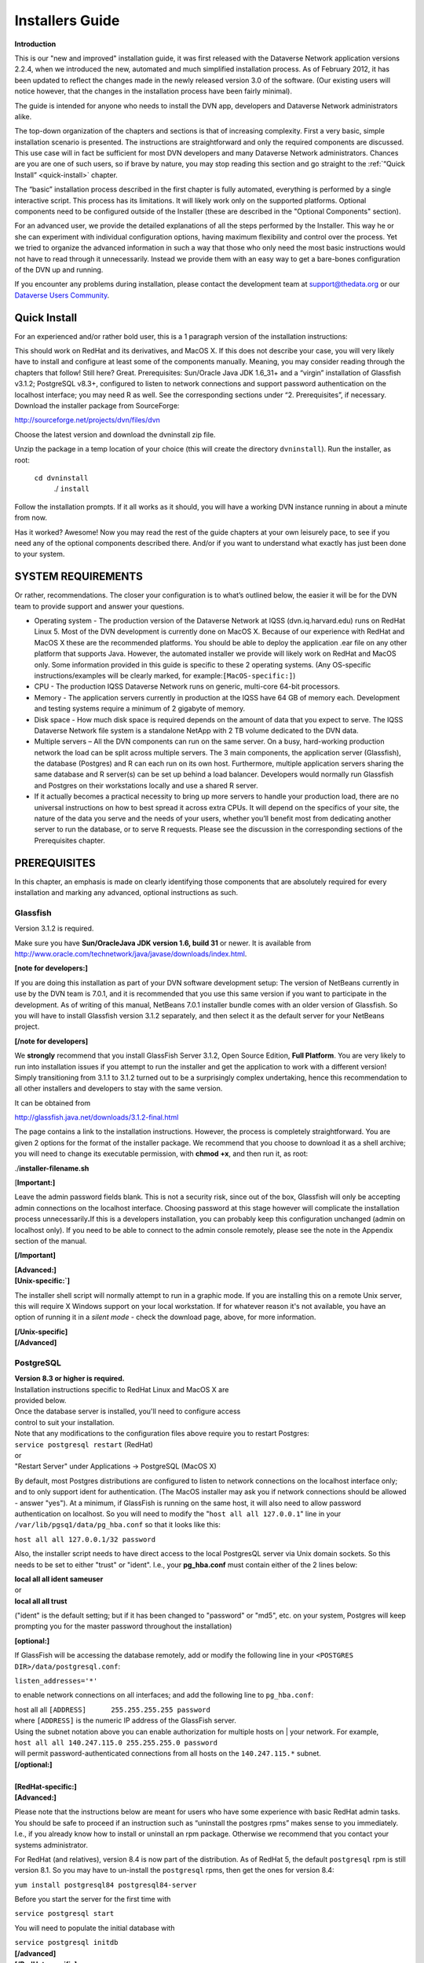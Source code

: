 ====================================
Installers Guide
====================================

.. _introduction:

**Introduction**

This is our "new and improved" installation guide, it was first
released with the Dataverse Network application versions 2.2.4, when we
introduced the new, automated and much simplified installation process.
As of February 2012, it has been updated to reflect the changes made in
the newly released version 3.0 of the software. (Our existing users will
notice however, that the changes in the installation process have been
fairly minimal).

The guide is intended for anyone who needs to install the DVN app,
developers and Dataverse Network administrators alike.

The top-down organization of the chapters and sections is that of
increasing complexity. First a very basic, simple installation scenario
is presented. The instructions are straightforward and only the required
components are discussed. This use case will in fact be sufficient for
most DVN developers and many Dataverse Network administrators. Chances
are you are one of such users, so if brave by nature, you may stop
reading this section and go straight to the :ref:`“Quick Install” <quick-install>`   chapter.

The “basic” installation process described in the first chapter is
fully automated, everything is performed by a single interactive script.
This process has its limitations. It will likely work only on the
supported platforms. Optional components need to be configured  outside
of the Installer (these are described in the "Optional Components"
section).

For an advanced user, we provide the detailed explanations of all the
steps performed by the Installer. This way he or she can experiment with
individual configuration options, having maximum flexibility and control
over the process. Yet we tried to organize the advanced information in
such a way that those who only need the most basic instructions would
not have to read through it unnecessarily.  Instead we provide them with
an easy way to get a bare-bones configuration of the DVN up and running.

If you encounter any problems during installation, please contact the
development team
at `support@thedata.org <mailto:support@thedata.org>`__
or our `Dataverse Users
Community <https://groups.google.com/forum/?fromgroups#!forum/dataverse-community>`__.

.. _quick-install:

Quick Install
++++++++++++++++++++++

For an experienced and/or rather bold user, this is a 1
paragraph version of the installation instructions: 

This should work on RedHat and its derivatives, and MacOS X. If this
does not describe your case, you will very likely have to install and
configure at least some of the components manually. Meaning, you may
consider reading through the chapters that follow! Still here? Great.
Prerequisites: Sun/Oracle Java JDK 1.6\_31+ and a “virgin” installation
of Glassfish v3.1.2; PostgreSQL v8.3+, configured to listen to network
connections and support password authentication on the localhost
interface; you may need R as well. See the corresponding sections under
“2. Prerequisites”, if necessary. Download the installer package from
SourceForge:

`http://sourceforge.net/projects/dvn/files/dvn <http://sourceforge.net/projects/dvn/files/dvn>`__

Choose the latest version and download the dvninstall zip file.

Unzip the package in a temp location of your choice (this will create
the directory ``dvninstall``). Run the installer, as root: 

          ``cd dvninstall``
           ./ ``install``

Follow the installation prompts. If it all works as it should, you
will have a working DVN instance running in about a minute from now.

Has it worked? Awesome! Now you may read the rest of the guide
chapters at your own leisurely pace, to see if you need any of the
optional components described there. And/or if you want to understand
what exactly has just been done to your system.

SYSTEM REQUIREMENTS
++++++++++++++++++++++++++++++++++

Or rather, recommendations. The closer your configuration is to what’s
outlined below, the easier it will be for the DVN team to provide
support and answer your questions.

-  Operating system - The production version of the Dataverse Network at
   IQSS (dvn.iq.harvard.edu) runs on RedHat Linux 5. Most of the DVN
   development is currently done on MacOS X. Because of our experience
   with RedHat and MacOS X these  are the recommended platforms. You
   should be able to deploy the application .ear file on any other
   platform that supports Java. However, the automated installer we
   provide will likely work on RedHat and MacOS only. Some information
   provided in this guide is specific to these 2 operating systems. (Any
   OS-specific instructions/examples will be clearly marked, for
   example:\ ``[MacOS-specific:]``)

-  CPU - The production IQSS Dataverse Network runs on generic,
   multi-core 64-bit processors. 

-  Memory - The application servers currently in production at the IQSS
   have 64 GB of memory each.  Development and testing systems require a
   minimum of 2 gigabyte of memory.

-  Disk space - How much disk space is required depends on the amount of
   data that you expect to serve. The IQSS Dataverse Network file system
   is a standalone NetApp with 2 TB volume dedicated to the DVN data.

-  Multiple servers – All the DVN components can run on the same server.
   On a busy, hard-working production network the load can be split
   across multiple servers. The 3 main components, the application
   server (Glassfish), the database (Postgres) and R can each run on its
   own host. Furthermore, multiple application servers sharing the same
   database and R server(s)  can be set up behind a load balancer.
   Developers would normally run Glassfish and Postgres on their
   workstations locally and use a shared R server.

-  If it actually becomes a practical necessity to bring up more servers
   to handle your production load, there are no universal instructions
   on how to best spread it across extra CPUs. It will depend on the
   specifics of your site, the nature of the data you serve and the
   needs of your users, whether you’ll benefit most from dedicating
   another server to run the database, or to serve R requests. Please
   see the discussion in the corresponding sections of the Prerequisites
   chapter.

.. _prerequisites:

PREREQUISITES
++++++++++++++++++++++++++

In this chapter, an emphasis is made on clearly identifying those
components that are absolutely required for  every installation and
marking any advanced, optional instructions as such.

Glassfish
=======================

Version 3.1.2 is required.

Make sure you have **Sun/Oracle**\ **Java JDK version 1.6, build 31**
or newer\. It is available from
`http://www.oracle.com/technetwork/java/javase/downloads/index.html <http://www.oracle.com/technetwork/java/javase/downloads/index.html>`__.


**[note for developers:]**

If you are doing this installation as part of your DVN software
development setup: The version of NetBeans currently in use by the DVN
team is 7.0.1, and it is recommended that you use this same version if
you want to participate in the development. As of writing of this
manual, NetBeans 7.0.1 installer bundle comes with an older version of
Glassfish. So you will have to install Glassfish version 3.1.2
separately, and then select it as the default server for your NetBeans
project.

**[/note for developers]**

We **strongly** recommend that you install GlassFish Server 3.1.2,
Open Source Edition, **Full Platform**. You are very likely to run into
installation issues if you attempt to run the installer and get the
application to work with a different version! Simply transitioning from
3.1.1 to 3.1.2 turned out to be a surprisingly complex undertaking,
hence this recommendation to all other installers and developers to stay
with the same version.

It can be obtained from

`http://glassfish.java.net/downloads/3.1.2-final.html <http://glassfish.java.net/downloads/3.1.2-final.html>`__

The page contains a link to the installation instructions. However,
the process is completely straightforward. You are given 2 options for
the format of the installer package. We recommend that you choose to
download it as a shell archive; you will need to change its executable
permission, with **chmod +x**, and then run it, as root:

./**installer-filename.sh**

[**Important:]**

Leave the admin password fields blank. This is not a security risk,
since out of the box, Glassfish will only be accepting admin connections
on the localhost interface. Choosing password at this stage however will
complicate the installation process unnecessarily\ **.**\ If this is a
developers installation, you can probably keep this configuration
unchanged (admin on localhost only). If you need to be able to connect
to the admin console remotely, please see the note in the Appendix
section of the manual.

**[/Important]**

| **[Advanced:]**
| **[Unix-specific:`]**

The installer shell script will normally attempt to run in a graphic
mode. If you are installing this on a remote Unix server, this will
require X Windows support on your local workstation. If for whatever
reason it's not available, you have an option of running it in a *silent
mode* - check the download page, above, for more information.

| **[/Unix-specific]**
| **[/Advanced]**

.. _postgresql:

PostgreSQL
=======================

| **Version 8.3 or higher is required.**
| Installation instructions specific to RedHat Linux and MacOS X are
| provided below.
| Once the database server is installed, you'll need to configure access
| control to suit your installation.
| Note that any modifications to the configuration files above require you to restart Postgres:
| ``service postgresql restart`` (RedHat)

| or
| "Restart Server" under Applications -> PostgreSQL (MacOS X)

By default, most Postgres distributions are configured to listen to network connections on the localhost interface only; and to only support ident for authentication. (The MacOS installer may ask you if network connections should be allowed - answer "yes"). At a minimum, if GlassFish is running on the same host, it will also need to allow password authentication on localhost. So you will need to modify the "``host all all 127.0.0.1``\ " line in your ``/var/lib/pgsq1/data/pg_hba.conf`` so that it looks like this:

|         ``host all all 127.0.0.1/32 password``

Also, the installer script needs to have direct access to the local PostgresQL server via Unix domain sockets. So this needs to be set to either "trust" or "ident". I.e., your **pg\_hba.conf** must contain either of the 2 lines below:

| **local   all  all   ident    sameuser**
| or
| **local   all  all  trust**

("ident" is the default setting; but if it has been changed to
"password" or "md5", etc. on your system, Postgres will keep prompting
you for the master password throughout the installation)

**[optional:]**

If GlassFish will be accessing the database remotely, add or modify the following line in your ``<POSTGRES DIR>/data/postgresql.conf``:

| ``listen_addresses='*'``

to enable network connections on all interfaces; and add the following
line to ``pg_hba.conf``:

| host       all      all      ``[ADDRESS]      255.255.255.255 password``

| where ``[ADDRESS]`` is the numeric IP address of the GlassFish server.
| Using the subnet notation above you can enable authorization for multiple hosts on | your network. For example,

| ``host all all 140.247.115.0 255.255.255.0 password``

| will permit password-authenticated connections from all hosts on the ``140.247.115.*`` subnet.
| **[/optional:]**

| 
| **[RedHat-specific:]**
| **[Advanced:]**

Please note that the instructions below are meant for users who have some experience with basic RedHat admin tasks. You should be safe to proceed if an instruction such as “uninstall the postgres rpms” makes sense to you immediately. I.e., if you already know how to install or uninstall an rpm package. Otherwise we recommend that you contact your systems administrator.

For RedHat (and relatives), version 8.4 is now part of the distribution. As of RedHat 5, the default ``postgresql`` rpm is still version 8.1. So you may have to un-install the ``postgresql`` rpms, then get the ones for version 8.4:

|         ``yum install postgresql84 postgresql84-server``

Before you start the server for the first time with

| ``service postgresql start``

You will need to populate the initial database with


| ``service postgresql initdb``


| **[/advanced]**
| **[/RedHat-specific]**


**[MacOS-specific:]**


Postgres Project provides a one click installer for Mac OS X 10.4 and
above at
`http://www.postgresql.org/download/macosx <http://www.postgresql.org/download/macosx>`__.
Fink and MacPorts packages are also available.


**[/MacOS-specific]`**


| **[advanced:]**
| **[optional:]**

See the section :ref:`PostgresQL setup <postgresql-setup>` in the Appendix for the description of the steps that the automated installer takes to set up PostgresQL for use with the DVN.  

| **[/optional]**
| **[/advanced]**

.. _r-and-rserve:

R and RServe
=======================

Strictly speaking, R is an optional component. You can bring up a
running DVN instance without it. The automated installer will allow such
an installation, with a warning. Users of this Dataverse Network will be
able to upload and share some data. Only the advanced modes of serving
quantitative data to the users require R ``[style?]``. Please consult
the :ref:`"Do you need R?" <do-you-need-r>` section in the Appendix for an extended discussion of this.


| **Installation instructions:** 

Install the latest version of R from your favorite CRAN mirror (refer to `http://cran.r-project.org/ <http://cran.r-project.org/>`__ for more information). Depending on your OS distribution, this may be as simple as typing

| **[RedHat/Linux-specific:]**

``yum install R R-devel``

(for example, the above line will work in CentOS out of the box; in RedHat, you will have to add support for EPEL repository -- see
`http://fedoraproject.org/wiki/EPEL <http://fedoraproject.org/wiki/EPEL>`__
-- then run the ``yum install`` command)

| **[/RedHat/Linux-specific]**

Please make sure to install the "devel" package too! you will need it
to build the extra R modules.

Once you have R installed, download the package ``dvnextra.tar`` from this location:

`http://dvn.iq.harvard.edu/dist/R/dvnextra.tar <http://dvn.iq.harvard.edu/dist/R/dvnextra.tar>`__

Unpack the archive:

``tar xvf dvnextra.tar``

then run the supplied installation shell script as root:

|  ``cd dvnextra``
| ``./installModules.sh``

This will install a number of R modules needed by the DVN to run statistics and analysis, some from CRAN and some supplied in the bundle; it will also configure Rserve to run locally on your system and install some startup files that the DVN will need.

**Please note that the DVN application requires specific versions of the 3rd-party R packages. For example, if you obtain and install the version of Zelig package currently available from CRAN, it will not work with the application. This is why we distribute the sources of the correct versions in this tar package.**


| **[advanced:]**
| We haven’t had much experience with R on any platforms other than RedHat-and-the-like. Our developers use MacOS X, but point their DVN instances to a shared server running Rserve under RedHat.

The R project ports their distribution to a wide range of platforms. However, the installer shell script above will only run on Unix; and is not really guaranteed to work on anything other than RedHat. If you have some experience with either R or system administration, you should be able to use the script as a guide to re-create the configuration steps on any other platform quite easily. You will, however, be entirely on your own while embarking on that adventure.
**[/advanced]**



System Configuration
================================

**[Advanced/optional:]**

Many modern OS distributions come pre-configured so that all the
network ports are firewalled off by default.

Depending on the configuration of your server, you may need to open some
of the following ports.

On a developers personal workstation, the user would normally access his
or her DVN instance on the localhost interface. So no open ports are
required unless you want to give access to your DVN to another
user/developer.

When running a DVN that is meant to be accessible by network users: At a
minimum, if all the components are running on the same server, the HTTP
port 80 needs to be open. You may also want to open TCP 443, to be able
to access Glassfish admin console remotely.

If the DVN is running its own HANDLE.NET server (see Chapter 4.
"Optional Components"), the TCP port 8000 and TCP/UDP ports 2641 are
also needed.

If the DVN application needs to talk to PostgreSQL and/or Rserve running
on remote hosts, the TCP ports 5432 and 6311, respectively, need to be
open there.

**[/Advanced/optional]**



RUNNING THE INSTALLER
+++++++++++++++++++++++++++++++++++++++++

Once the :ref:`Prerequisites <prerequisites>` have been take care of, the DVN application can be installed.

The installer package can be downloaded from our repository on SourceForge at

`http://sourceforge.net/projects/dvn/files/dvn/3.0/dvninstall\_v3\_0.zip <http://sourceforge.net/projects/dvn/files/dvn/3.0/dvninstall_v3_0.zip>`_

| Unzip the package in a temp location of your choice (this will create the directory | ``dvninstall``). Run the installer, as root:
|         ``cd dvninstall``
|         ``./install``

Follow the installation prompts. The installer will first verify the contents of the package and check if the required components
(in :ref:`Prerequisites <prerequisites>`) are present on the system. Then it will lead you through the application setup.

| **[Advanced:]**

The limitations of the installer package:

Some extra configuration steps will be required if the PostgreSQL database is being set up on a remote server.

It will most likely only work on the supported platforms, RedHat and Mac OS X.

It is only guaranteed to work on a fresh Glassfish installation. If you already have more than one Glassfish domains created and/or have applications other than the DVN running under Glassfish, please consult the “Manual Installation and Configuration” in the Addendum.

It does not install any of the optional components (:ref:`see Chapter 4<optional-components>`.) 

For the detailed explanation of the tasks performed by the Installer, see the “Manual Installation and Configuration” in the Addendum.

| **[/Advanced]**

.. _optional-components:

Optional Components
++++++++++++++++++++++++++

``[The sections on ImageMagick, Google Analytics and Captcha have been rewritten and, hopefully, made less confusing. The Handles instructions have also been modified, but I would like to work on it some more. Namely I'd like to read their own technical manual, and see if we should provide our own version of installation instructions, similarly to what we do with some other packages; we've heard complaints from users about their manual not being very easy to follow]``

reCAPTCHA bot blocker
=================================

We found that our “email us” feature can be abused to send spam
messages. You can choose to use the reCAPTCHA filter to help prevent
this. Configure the filter as follows:

#. | Go to reCAPTCHA web site at
   | `http://recaptcha.net/ <http://recaptcha.net/>`_ 
   | and sign up for an account.
   | Register your website domain to acquire a public/private CAPTCHA key pair.
   | Record this information in a secure location.
#. Insert the the public/private key pair and domain for your reCAPTCHA
   account into the ``captcha`` table of the DVN PostgreSQL database.
   Use ``psql``, ``pgadmin`` or any other database utility; the SQL
   query will look like this:
   ``INSERT INTO captcha (publickey, domainname, privatekey) VALUES ('sample', 'sample.edu', 'sample')``
#. Verify that the Report Issue page is now showing the reCAPTCHA
   challenge.

Google Analytics
================================

Network Admins can use the Google Analytics tools to view Dataverse Network website usage statistics.

Note: It takes about 24 hours for Google Analytics to start monitoring
your website after the registration.

| 
| To enable the use of Google Analytics:

#. Go to the Google Analytics homepage at
   `http://www.google.com/analytics/indexu.html <http://www.google.com/analytics/indexu.html>`__.
#. Set up a Google Analytics account and obtain a tracking code for your Dataverse Network installation.
#. Use the Google Analytics Help Center to find how to add the tracking code to the content you serve.
#. Configure the DVN to use the tracking key (obtained in Step 2,
    above), by setting | the ``dvn.googleanalytics.key`` JVM option in
    Glassfish.
    
    This can be done by adding the following directly to the
    ``domain.xml`` config file (for example: ``/usr/local/glassfish/domains/domain1/confi/domain.xml``):
    ``<jvm-options>-Ddvn.googleanalytics.key=XX-YYY</jvm-options>`` (this will require Glassfish restart)

    Or by using the Glassfish Admin Console configuration GUI. Consult the “Glassfish Configuration” section in the Appendix. 

Once installed and activated, the usage statistics can be accessed from
the Network Options of the DVN.

ImageMagick
=======================

When image files are ingested into a DVN, the application
automatically creates small "thumbnail" versions to display on the
Files View page. These thumbnails are generated once, then cached for
future use.

Normally, the standard Java image manipulation libraries are used to
do the scaling. If you have studies with large numbers of large
images, generating the thumbnails may become a time-consuming task. If
you notice that the Files view takes a long time to load for the first
time because of the images, it is possible | to improve the
performance by installing the ``ImageMagick`` package. If it is
installed, the application will automatically use its
``/usr/bin/convert`` utility to do the resizing, which appears to be
significantly faster than the Java code.

``ImageMagick`` is available for, or even comes with most of the popular OS distributions.

 
| **<RedHat-Specific:>**

It is part of the full RedHat Linux distribution, although it is not
included in the default "server" configuration. It can be installed on a
RedHat server with the ``yum install ImageMagick`` command.

**</RedHat-Specific>**

Handle System
===========================

DVN administrators may choose to set up a `HANDLE.NET <http://www.handle.net/>`_ server to issue and register persistent, global identifiers for their studies. The DVN app can be modified to support other naming services, but as of now it comes
pre-configured to use Handles.

To install and set up a local HANDLE.NET server:

#. Download HANDLE.NET.
   Refer to the HANDLE.NET software download page at
   `http://handle.net/download.html <http://handle.net/download.html>`__.
#. Install the server on the same host as GlassFish.
   Complete the installation and setup process as described in the
   HANDLE.NET Technical Manual:
   `http://www.handle.net/tech_manual/Handle_Technical_Manual.pdf <http://www.handle.net/tech_manual/Handle_Technical_Manual.pdf>`__.
#. Accept the default settings during installation, **with one
   exception:** do not encrypt private keys (this will make it easier to
   manage the service). **Note** that this means answer 'n' when
   prompted "Would you like to encrypt your private key?(y/n). [y]:" If
   you accept the default 'y' and then hit return when prompted for
   passphrase, this **will** encrypt the key, with a blank pass phrase!
#. During the installation you will be issued an "authority prefix".
   This is an equivalent of a domain name. For example, the prefix
   registered to the IQSS DVN is "1902.1". The IDs issued to IQSS
   studies are of a form "1902.1/XXXX", where "XXXX" is some unique
   identifier.
#. Use ``psql`` or ``pgAdmin`` to execute the following SQL command:
   ``insert into handleprefix (prefix) values( '<your HANDLE.NET prefix>')``;
#. ``(Optional/advanced)`` If you are going to be assigning HANDLE.NET
   ids in more than 1 authority prefix (to register studies harvested
   from remote sources): Once you obtain the additional HANDLE.NET
   prefixes, add each to the ``handleprefix`` table, using the SQL
   command from step 3.
#. Use ``psql`` or ``pgAdmin`` to execute the following SQL
   command: ``update vdcnetwork set handleregistration=true, authority='<your HANDLE.NET prefix>';``

 

Note: The DVN app comes bundled with the HANDLE.NET client libraries.
You do not need to install these separately.

Twitter setup
======================

To set up the ability for users to enable Automatic Tweets in your
Dataverse Network:

#. You will first need to tell twitter about you Dataverse Network Application. Go to `https://dev.twitter.com/apps <https://dev.twitter.com/apps>`_ and login (or create a new Twitter account).
#. Click "Create a new application".
#. Fill out all the fields. For callback URL, use your Dataverse Network Home Page URL.
#. Once created, go to settings tab and set Application Type to "Read and Write". You can optionally also upload an Application
   Icon and fill out Organization details (the end user will see these.
#. Click details again. You will need both the Consumer key and secret as JVM Options. Add via Glassfish console:
      -Dtwitter4j.oauth.consumerKey=***


      -Dtwitter4j.oauth.consumerSecret=***
#. Restart Glassfish.
#. To verify that Automatic Tweets are now properly set up, you can go to the Dataverse Network Options page or any Dataverse Options page and see that their is a new option, "Enable Twitter".

Digital Object Identifiers
==========================

Beginning with version 3.6, DVN will support the use of Digital Object Identifiers.  Similar to the currently enabled Handle System, these DOIs will enable a permanent link to studies in a DVN network.  

DVN uses the EZID API (`www.n2t.net/ezid`) to facilitate the creation and maintenance of DOIs.  Network administrators will have to arrange to get their own account with EZID in order to implement creation of DOIs.  Once an account has been set up the following settings must be made in your DVN set-up:

Update your database with the following query:

Use ``psql`` or ``pgAdmin`` to execute the following SQL command: 
``update vdcnetwork set handleregistration=true,  protocol = 'doi', authority='<the namespace associated with your EZID account> where id = 0;``

Add the following JVM options:

``-Ddoi.username=<username of your EZID account>``

``-Ddoi.password=<password of your EZID account>``

Note: The DVN app comes bundled with the EZID API client libraries. You do not need to install these separately.

Appendix
+++++++++++++++++++++++

.. _do-you-need-r:

Do you need R?
==========================

This is a more detailed explanation of the statement made earlier in the "Prerequisites" section: "Only the advanced modes of serving quantitative data to the users require R." ``[style?]``

In this context, by “quantitative data” we mean data sets for which
machine-readable, variable-level metadata has been defined in the DVN
database. “Subsettable data” is another frequently used term, in the
DVN parlance. The currently supported sources of subsettable data are
SPSS and STATA files, as well as row tabulated or CSV files, with
extra control cards defining the data structure and variable
metadata. (See full documentation in User Guide for :ref:`Finding and Using Data <finding-and-using-data>`

Once a “subsettable” data set is create, users can run online statistics and analysis on it. That’s where R is used. In our experience, most of the institutions who have installed the DVN did so primarily in order to share and process quantitative data. When this is the case, R must be considered a required component. But a DVN network built  to serve a collection of strictly human-readable (text, image, etc.) data, R will not be necessary at all.

.. _what-does-the-intstaller-do:

What does the Installer do?
===================================

The Installer script (chapters Quick Install, Running the Installer.) automates the following tasks:

#. Checks the system for required components;
#. Prompts the user for the following information:

   a) Location of the Glassfish directory;

   b) Access information (host, port, database name, username, password) for PostgresQL;

   c) Access information (host, port, username, password) for Rserve;

#. Attempts to create the PostgreSQL user (role) and database, from :ref:`prerequisiste PostgreSQL setup step <postgresql>` above; see the :ref:`"PostgreSQL configuration"<postgresql-setup>` Appendix section for details.
#. Using the :ref:`Glassfish configuration template (section the Appendix) <glassfish-configuration-template>` and the information collected in step 2.b. above, creates the config file domain.xml and installs it the Glassfish domain directory.
#. Copies additional configuration files (supplied in the dvninstall/config directory of the Installer package) into the config directory of the Glassfish domain.
#. Installs Glassfish Postgres driver (supplied in the dvninstall/pgdriver directory of the Installer package) into the lib directory in the Glassfish installation tree.
#. Attempts to start Glassfish. The config file at this point contains the configuration settings that the DVN will need to run (see section :ref:`Glassfish Configuration, individual settings section<glassfish-configuration-individual-settings>` of the Appendix), but otherwise it is a "virgin", fresh config. Glassfish will perform some initialization tasks on this first startup and deploy some internal apps.
#. If step 5. succeeds, the Installer attempts to deploy the DVN application (the Java archive DVN-EAR.ear supplied with the installer).
#. Stops Glassfish, populates the DVN database with the initial content (section :ref:`"PostgreSQL configuration"<postgresql-setup>`" of the Appendix), starts Glassfish.
#. Attempts to establish connection to Rserve, using the access information obtained during step 2.c. If this fails, prints a warning message and points the user to the Prerequisites section of this guide where R installation is discussed.
#. Finally, prints a message informing the user that their new DVN should be up and running, provides them with the server URL and suggests that they visit it, to change the default passwords and perhaps start  setting up their Dataverse Network.

Throughout the steps above, the Installer attempts to diagnose any
potential issues and give the user clear error messages when things go
wrong ("version of Postgres too old", "you must run this as root",
etc.).

Enough information is supplied in this manual to enable a user (a
skilled and rather patient user, we may add) to perform all the steps
above without the use of the script.

.. _glassfish-configuration-template:

Glassfish configuration template
====================================

The configuration template (``domain.xml.TEMPLATE``) is part of the
installer zip package. The installer replaces the placeholder
configuration tokens (for example, ``%POSTGRES_DATABASE%``) with the
real values provided by the user to create the Glassfish configuration
file ``domain.xml``.

``[I was thinking of copy-and-pasting the entire template file here;
but it is 30K of XML, so I decided not to. The above explains where it
can be found, if anyone wants to look at it, for reference or
whatever]``

.. _glassfish-configuration-individual-settings:

Glassfish Configuration, individual settings
=====================================================

As explained earlier in the Appendix, the Installer configures Glassfish
by cooking a complete domain configuration file (``domain.xml``) and
installing it in the domain directory.

All of the settings and options however can be configured individually
by an operator, using the Glassfish Admin Console.

The Console can be accessed at the network port 4848 when Glassfish is
running, by pointing a browser at

     ``http://[your host name]:4848/``

and logging in as ``admin``. The initial password is ``adminadmin``. It
is of course strongly recommended to log in and change it first thing
after you run the Installer.

The sections below describe all the configuration settings that would
need to be done through the GUI in order to replicate the configuration
file produced by the Installer. This information is provided for the
benefit of an advanced user who may want to experiment with individual
options. Or to attempt to install DVN on a platform not supported by our
installer; although we wish sincerely that nobody is driven to such
desperate measures ever.

.. _jvm-options:

JVM options
-----------------------

Under Application Server->JVM Settings->JVM Options:

If you are installing Glassfish in a production environment, follow
these steps:

#. | Delete the following options: -Dsun.rmi.dgc.server.gcInterval=3600000
   | -Dsun.rmi.dgc.client.gcInterval=3600000
#. | Add the following options:
   | -XX:MaxPermSize=192m
   | -XX:+AggressiveHeap
   | -Xss128l
   | -XX:+DisableExplicitGC
   | -Dcom.sun.enterprise.ss.ASQuickStartup=false
#. | To install on a multi-processor machine, add the following:
   | ``-XX:+UseParallelOldGC``
#. | To enable the optional HANDLE.NET installation and provide access to
   | study ID registration, add the following (see the "Handles System"
   | section in the "Optional Components" for
   | details):
   | ``-Ddvn.handle.baseUrl=<-Dataverse Network host URL>/dvn/study?globalId=hdl:``
   | ``-Ddvn.handle.auth=<authority>``
   | ``-Ddvn.handle.admcredfile=/hs/svr_1/admpriv.bin``
#. | To enable the optional Google Analytics option on the Network Options
   | page and provide access to site usage reports, add the following (see
   | the "Google Analytics" section in the "Optional Components" for
   | details):
   |  ``-Ddvn.googleanalytics.key=<googleAnalyticsTrackingCode>``
#. | Configure the following option only if you run multiple instances
   | of the GlassFish server for load balancing. This option controls
   | which GlassFish instance runs scheduled jobs, such as harvest or
   | export.
   | For the server instance that will run scheduled jobs, include the
   | following JVM option:
   | ``-Ddvn.timerServer=true``
   | For all other server instances, include this JVM option:
   | ``-Ddvn.timerServer=false``
   | If you are installing Glassfish in either a production or development
   | environment, follow these steps:

   -  | Change the following options’ settings:
      | Change ``-client`` to ``-server``.
      | Change ``-Xmx512m`` to whatever size you can allot for the maximum 
      | Java heap  space.
      | Set `` –Xms512m`` to the same value to which you set ``–Xmx512m``.
   -  | To configure permanent file storage (data and documentation files
      | uploaded to studies) set the following:
      | ``-Dvdc.study.file.dir=${com.sun.aas.instanceRoot}/config/files/studies``
   -  | To configure the temporary location used in file uploads add the
      | following:
      | ``-Dvdc.temp.file.dir=${com.sun.aas.instanceRoot}/config/files/temp``
   -  | To configure export and import logs (harvesting and importing),
      | add the following:
      | -Dvdc.export.log.dir=${com.sun.aas.instanceRoot}/logs/export
      | -Dvdc.import.log.dir=${com.sun.aas.instanceRoot}/logs/import
   -  | Add the following:
      | -Djhove.conf.dir=${com.sun.aas.instanceRoot}/config
      | -Ddvn.inetAddress=<host or fully qualified domain name of server
      | on which Dataverse Network runs>
      | -Ddvn.networkData.libPath=${com.sun.aas.instanceRoot}/applications/j2ee-  
      |  apps/DVN-EAR
   -  | To manage calls to RServe and the R host (analysis and file upload), add 
      | the following:
      | ``-Dvdc.dsb.host=<RServe server hostname>``
      | ``-Dvdc.dsb.rserve.user=<account>``
      | ``-Dvdc.dsb.rserve.pwrd=<password>``
      | ``-Dvdc.dsb.rserve.port=<port number>``
     
      
      | For Installing R, see: 
      | :ref:`R and R-Serve <r-and-rserve>`
      | for information about configuring these values in the ``Rserv.conf``
      | file.
      | These settings must be configured for subsetting and analysis to
      | work.
   -  | To configure search index files set the following:
      | ``-Ddvn.index.location=${com.sun.aas.instanceRoot}/config``
   -  | To use the optional customized error logging and add more information 
      | to your log files, set the following:
      | ``-Djava.util.logging.config.file= ${com.sun.aas.instanceRoot} /config/logging.properties``
      | **Note**: To customize the logging, edit the ``logging.properties`` file
   -  | The default size limit for file downloads is 100MB.  To override this
      | default add the following JVM option:
      | ``-Ddvn.batchdownload.limit=<max download bytes>``

EJB Container
-----------------------------

Under Configuration->EJB Container->EJB Timer Service:

#. | Set the Timer Datasource to the following:
   | ``jdbc/VDCNetDS``
#. | Save the configuration.

HTTP Service
-----------------------------

The HTTP Service configuration settings described in this section are suggested defaults. These settings are very important. There are no right values to define; the values depend on the specifics of your web traffic, how many requests you get, how long they take to process on average, and your hardware. For detailed the 
| Sun Microsystems Documentation web site at the following URL:

`http://docs.sun.com/ <http://docs.sun.com/>`_


| **Note**: If your server becomes so busy that it drops connections,
| adjust the Thread Counts to improve performance.

#. Under Configuration->HTTP Service->HTTP
   Listeners->\ ``http-listener-1``:

   -  Listener Port: 80
   -  Acceptor Threads: The number of CPUs (cores) on your server

#. Under Configuration->HTTP Service, in the RequestProcessing tab:

   -  Thread Count: Four times the number of CPUs (cores) on your server
   -  Initial Thread Count: The number of CPUs (cores)

#. Under Configuration->HTTP Service->Virtual Servers->server: add new property ``allowLinking`` with the value ``true``.

    #. | Under Configuration->HTTP Service, configure Access Logging: 

    |              format=%client.name% %auth-user-name% %datetime% %request%        %status%
    |              %response.length%             
    |              rotation-enabled=true            
    |              rotation-interval-in-minutes=15               
    |              rotation-policy=time               
    |              rotation-suffix=yyyy-MM-dd

JavaMail Session
------------------------------------

Under Resources->JavaMail Sessions\ ``->mail/notifyMailSession:``

-  | Mail Host: ``<your mail server>``
   | **Note**: The Project recommends that you install a mail server on the same machine as GlassFish and use ``localhost`` for this entry. Since email notification is used for workflow events such as creating a dataverse or study, these functions may not work properly if a valid mail server is not configured.
-  Default User: ``dataversenotify``
    This does not need to be a real mail account.
-  Default Return Address: ``do-not-reply@<your mail server>``

JDBC Resources
------------------------------------

**Under Resources->JDBC->Connection Pools:**


| Add a new Connection Pool entry:

-  entryName: ``dvnDbPool``
-  Resource Type: ``javax.sql.DataSource``
-  Database Vendor: ``PostgreSQL``
-  DataSource ClassName: ``org.postgresql.ds.PGPoolingDataSource``
-  Additional Properties:

   -  ConnectionAttributes: ``;create=true``
   -  User: ``dvnApp``
   -  PortNumber: ``5432`` (Port 5432 is the PostgreSQL default port.)
   -  Password: ``<Dataverse Network application database password>``
   -  DatabaseName: ``<your database name>``
   -  ServerName: ``<your database host>``
   -  JDBC30DataSource: ``true``

| 

**Under Resources->JDBC->JDBC Resources:**

| Add a new JDBC Resources entry:

-  JNDI Name: ``jdbc/VDCNetDS``
-  Pool Name: ``dvnDbPool``

JMS Resources
-----------------------------------------

Under Resources->JMS Resources:

#. Add a new Connection Factory for the DSB Queue:

   -  JNDI Name: ``jms/DSBQueueConnectionFactory``
   -  Resource Type: ``javax.jms.QueueConnectionFactory``

#. Add a new Connection Factory for the Index Message:

   -  JNDI Name: ``jms/IndexMessageFactory``
   -  Resource Type: ``javax.jms.QueueConnectionFactory``

#. Add a new Destination Resource for the DSB Queue:

   -  JNDI Name: ``jms/DSBIngest``
   -  Physical Destination Name: ``DSBIngest``
   -  Resource Type: ``javax.jms.Queue``

#. Add a new Destination Resource for the Index Message:

   -  JNDI Name: ``jms/IndexMessage``
   -  Physical Destination Name: ``IndexMessage``
   -  Resource Type: ``javax.jms.Queue``

.. _postgresql-setup:

PostgreSQL setup
=======================

The following actions are normally performed by the automated installer
script. These steps are explained here for reference, and/or in case
your need to perform them manually:

1. Start as root, then change to user postgres:
   
   ``su postgres``

  Create DVN database usert (role):

  ``createuser -SrdPE [DB_USERNAME]``

  (you will be prompted to choose a user password).

  Create DVN database:

  ``createdb [DB_NAME] --owner=[DB_USERNAME]``
  
  ``[DB_NAME]`` and ``[USER_NAME]`` are the names you choose for your DVN database and database user. These, together with the password you have assigned, will be used in the Glassfish configuration so that the application can talk to the database.

2. Before Glassfish can be configured for the DVN app, the Postgres driver needs to be installed in the <GLASSFISH ROOT>/lib directory. We supply a version of the driver known to work with the DVN in the dvninstall/pgdriver directory of the Installer bundle. (This is the :ref:`"What does the Installer do?" <what-does-the-intstaller-do>` section of this appendix) An example of the installed location of the driver:

  ``/usr/local/glassfish/lib/postgresql-8.3-603.jdbc4.jar``

3. Finally, after the DVN application is deployed under Glassfish for the first time, the database needs to be populated with the initial content:

  ``su postgres``
  ``psql -d [DB_NAME] -f referenceData.sql``
  
  The file referenceData.sql is provided as part of the installer zip package.

RedHat startup file for glassfish, example
====================================================

Below is an example of a glassfish startup file that you may want to
install on your RedHat (or similar) system to have glassfish start
automatically on boot.

| Install the file as ``/etc/init.d/glassfish``, then run ``chkconfig glassfish on``

Note that the extra configuration steps before the domain start line,
for increasing the file limit and allowing "memory overcommit". These
are useful settings to have on a production server.

| You may of course add extra custom configuration specific to your
  setup.

.. code-block:: guess

	#! /bin/sh 
	# chkconfig: 2345 99 01 
	# description: GlassFish App Server 
	set -e 
	ASADMIN=/usr/local/glassfish/bin/asadmin 
	case "$1" in 
	  start) 
		echo -n "Starting GlassFish server: glassfish" 
		# Increase file descriptor limit: 
		ulimit -n 32768 
		# Allow "memory overcommit": 
		# (basically, this allows to run exec() calls from inside the 
		# app, without the Unix fork() call physically hogging 2X 
		# the amount of memory glassfish is already using) 
		echo 1 > /proc/sys/vm/overcommit_memory 
		$ASADMIN start-domain domain1 echo "." 
		;; 
	  stop) 
		echo -n "Stopping GlassFish server: glassfish" 
		$ASADMIN stop-domain domain1 
		echo "."
		 ;; 
	  *) 
		echo "Usage: /etc/init.d/glassfish {start|stop}" 

		exit 1 
	esac 
	exit 0


Enabling secure remote access to Asadmin
========================================

As was mentioned in the Glassfish section of the manual, in version
3.1.2 admin interface (asadmin) is configured to be accessible on the
localhost interface only. If you need to be able to access the admin
console remotely, you will have to enable secure access to it. (It will
be accessible over https only, at ``https://<YOUR HOST>:4848``; connections
to ``http://<YOUR HOST>:4848`` will be automatically redirected to the https
interface)

The following must be done as root:

#. First you need to configure the admin password: 

   ``<GF LOCATION>/glassfish3/bin/asadmin change-admin-password`` 

   (since you didn't create one when you were installing Glassfish, leave the "current password" blank, i.e., hit ENTER)
    
#. Enable the secure access: 

  ``<GF LOCATION>/glassfish3/bin/asadmin enable-secure-admin`` 

  (Note that you will need to restart Glassfish after step 2. above)

.. _using-lockss-with-dvn:

Using LOCKSS with DVN
=======================================

DVN holdings can be crawled by LOCKSS servers (`www.lockss.org <http://www.lockss.org>`__). It is made possible by the special plugin developed and maintained by the DVN project, which a LOCKSS daemon utilizes to crawl and access materials served by a Dataverse network.

The current stable version of the plugin is available at the following location:

`http://lockss.hmdc.harvard.edu/lockss/plugin/DVNOAIPlugin.jar <http://lockss.hmdc.harvard.edu/lockss/plugin/DVNOAIPlugin.jar>`__


As of January 2013 and DVN version 3.3, the plugin is compatible with the  LOCKSS daemon version 1.55. The plugin sources can be found in the main DVN source tree in `https://dvn.svn.sourceforge.net/svnroot/dvn/dvn-app/trunk/src/DVN-lockss <https://dvn.svn.sourceforge.net/svnroot/dvn/dvn-app/trunk/src/DVN-lockss>`_ (please note that the DVN project is currently **in the process of moving to gitHub!** The preserved copy of the 3.3 source will be left at the URL above, together with the information on the current location of the source repository).

In order to crawl a DVN, the following steps need to be performed:

#. Point your LOCKSS daemon to the plugin repository above. (Refer to the LOCKSS documentation for details);
#. Create a LOCKSS Archival Unit for your target DVN:

   In the LOCKSS Admin Console, go to **Journal Configuration** -> **Manual Add/Edit** and click on **Add Archival Unit**.

   On the next form, select **DVNOAI** in the pull down menu under **Choose a publisher plugin** and click **Continue**.

   Next configure the parameters that define your DVN Archival Unit. LOCKSS daemon can be configured to crawl either the entire holdings of a DVN (no OAI set specified), or a select Dataverse.

Note that LOCKSS crawling must be authorized on the DVN side. Refer to
the :ref:`"Edit LOCKSS Settings" <edit-lockss-harvest-settings>`
section of the DVN Network Administrator Guide for the instructions on
enabling LOCKSS crawling on the network level, and/or to the
:ref:`Enabling LOCKSS access to the Dataverse <enabling-lockss-access-to-the-dataverse>`
of the Dataverse Administration Guide. Once you allow LOCKSS crawling of
your Dataverse(s), you will need to enter the URL of the "LOCKSS
Manifest" page provided by the DVN in the configuration above. For the
network-wide archival unit this URL will be
``http``\ ``://<YOUR SERVER>/dvn/faces/ManifestPage.xhtml``; for an
individual dataverse it is
``http``\ ``://<YOUR SERVER>/dvn/dv/<DV ALIAS>/faces/ManifestPage.xhtml.``

| The URL of the DVN OAI server is ``http``\ ``://<YOUR DVN HOST>/dvn/OAIHandler``.

Backup and Restore
================================

**Backup**

| The PostgreSQL database and study files (contained within the Glassfish directory by default but this is :ref:`configurable via JVM options <jvm-options>`) are the most critical components to back up. The use of standard PostgreSQL tools (i.e. pg\_dump) is recommended.

Glassfish configuration files (i.e. domain.xml, robots.txt) and local
customizations (i.e. images in the docroot) should be backed up as well.
In practice, it is best to simply back up the entire Glassfish directory
as other files such as logs may be of interest.

| **Restore**

Restoring DVN consists of restoring the PostgreSQL database and the
Glassfish directory.
